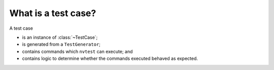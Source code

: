 What is a test case?
====================

A test case

* is an instance of :class:`~TestCase`;
* is generated from a ``TestGenerator``;
* contains commands which ``nvtest`` can execute; and
* contains logic to determine whether the commands executed behaved as expected.
